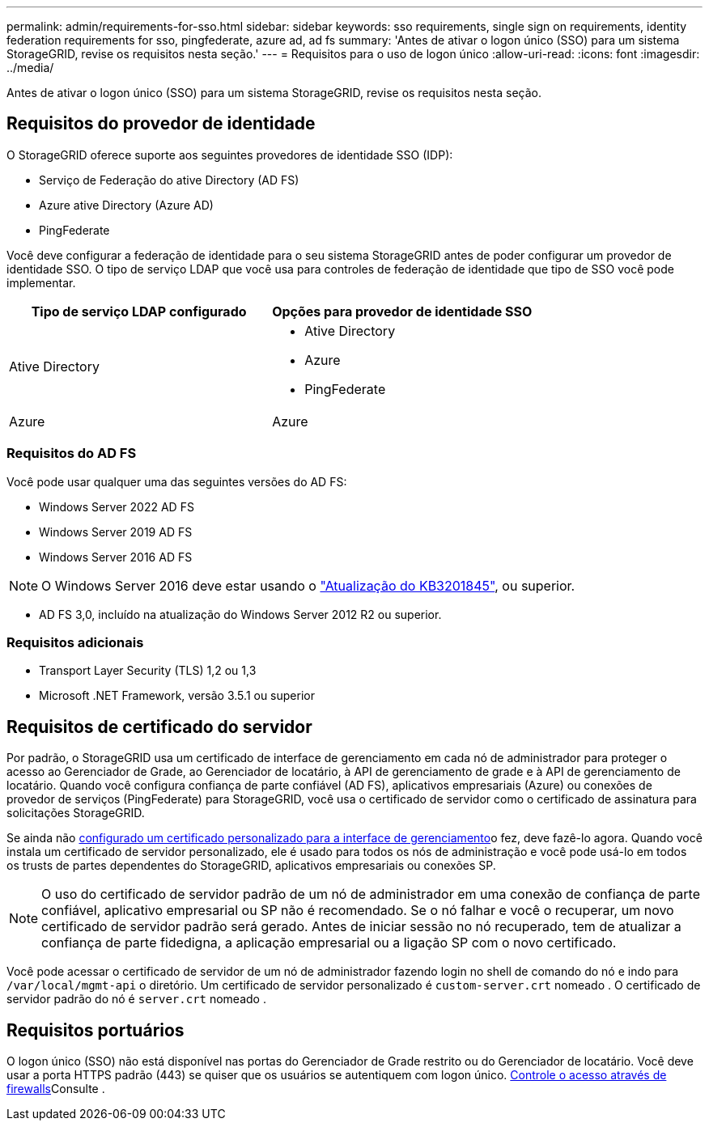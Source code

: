 ---
permalink: admin/requirements-for-sso.html 
sidebar: sidebar 
keywords: sso requirements, single sign on requirements, identity federation requirements for sso, pingfederate, azure ad, ad fs 
summary: 'Antes de ativar o logon único (SSO) para um sistema StorageGRID, revise os requisitos nesta seção.' 
---
= Requisitos para o uso de logon único
:allow-uri-read: 
:icons: font
:imagesdir: ../media/


[role="lead"]
Antes de ativar o logon único (SSO) para um sistema StorageGRID, revise os requisitos nesta seção.



== Requisitos do provedor de identidade

O StorageGRID oferece suporte aos seguintes provedores de identidade SSO (IDP):

* Serviço de Federação do ative Directory (AD FS)
* Azure ative Directory (Azure AD)
* PingFederate


Você deve configurar a federação de identidade para o seu sistema StorageGRID antes de poder configurar um provedor de identidade SSO. O tipo de serviço LDAP que você usa para controles de federação de identidade que tipo de SSO você pode implementar.

[cols="1a,1a"]
|===
| Tipo de serviço LDAP configurado | Opções para provedor de identidade SSO 


 a| 
Ative Directory
 a| 
* Ative Directory
* Azure
* PingFederate




 a| 
Azure
 a| 
Azure

|===


=== Requisitos do AD FS

Você pode usar qualquer uma das seguintes versões do AD FS:

* Windows Server 2022 AD FS
* Windows Server 2019 AD FS
* Windows Server 2016 AD FS



NOTE: O Windows Server 2016 deve estar usando o https://support.microsoft.com/en-us/help/3201845/cumulative-update-for-windows-10-version-1607-and-windows-server-2016["Atualização do KB3201845"^], ou superior.

* AD FS 3,0, incluído na atualização do Windows Server 2012 R2 ou superior.




=== Requisitos adicionais

* Transport Layer Security (TLS) 1,2 ou 1,3
* Microsoft .NET Framework, versão 3.5.1 ou superior




== Requisitos de certificado do servidor

Por padrão, o StorageGRID usa um certificado de interface de gerenciamento em cada nó de administrador para proteger o acesso ao Gerenciador de Grade, ao Gerenciador de locatário, à API de gerenciamento de grade e à API de gerenciamento de locatário. Quando você configura confiança de parte confiável (AD FS), aplicativos empresariais (Azure) ou conexões de provedor de serviços (PingFederate) para StorageGRID, você usa o certificado de servidor como o certificado de assinatura para solicitações StorageGRID.

Se ainda não xref:configuring-custom-server-certificate-for-grid-manager-tenant-manager.adoc[configurado um certificado personalizado para a interface de gerenciamento]o fez, deve fazê-lo agora. Quando você instala um certificado de servidor personalizado, ele é usado para todos os nós de administração e você pode usá-lo em todos os trusts de partes dependentes do StorageGRID, aplicativos empresariais ou conexões SP.


NOTE: O uso do certificado de servidor padrão de um nó de administrador em uma conexão de confiança de parte confiável, aplicativo empresarial ou SP não é recomendado. Se o nó falhar e você o recuperar, um novo certificado de servidor padrão será gerado. Antes de iniciar sessão no nó recuperado, tem de atualizar a confiança de parte fidedigna, a aplicação empresarial ou a ligação SP com o novo certificado.

Você pode acessar o certificado de servidor de um nó de administrador fazendo login no shell de comando do nó e indo para `/var/local/mgmt-api` o diretório. Um certificado de servidor personalizado é `custom-server.crt` nomeado . O certificado de servidor padrão do nó é `server.crt` nomeado .



== Requisitos portuários

O logon único (SSO) não está disponível nas portas do Gerenciador de Grade restrito ou do Gerenciador de locatário. Você deve usar a porta HTTPS padrão (443) se quiser que os usuários se autentiquem com logon único. xref:controlling-access-through-firewalls.adoc[Controle o acesso através de firewalls]Consulte .
